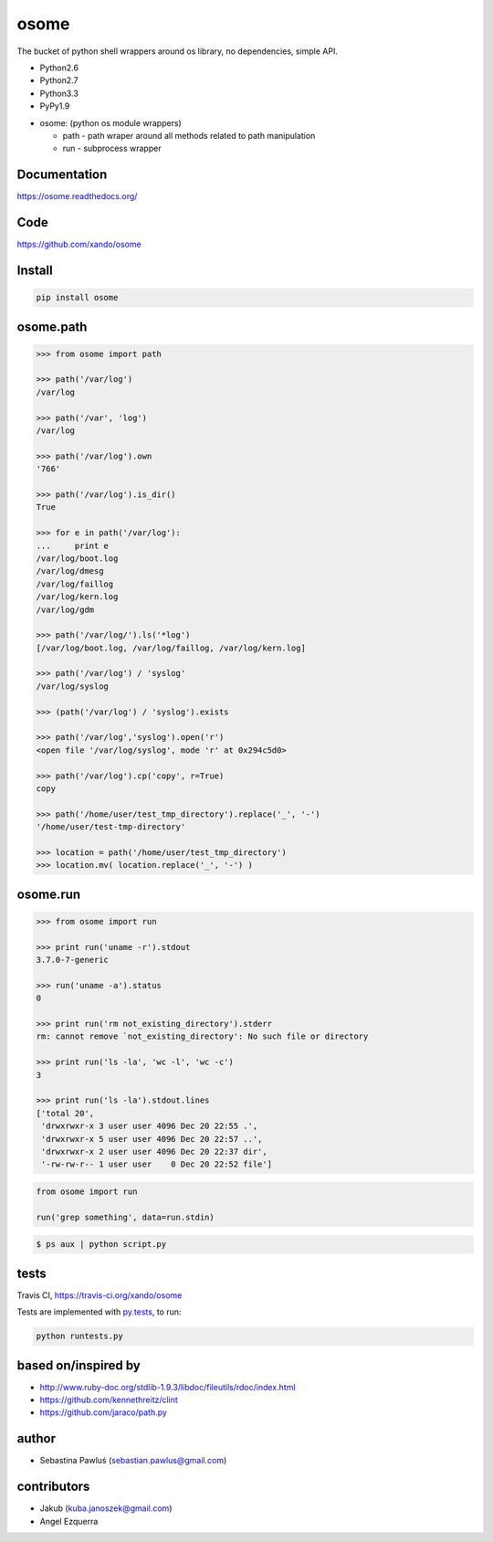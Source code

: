 osome
=====

The bucket of python shell wrappers around os library, no dependencies, simple API.

* Python2.6
* Python2.7
* Python3.3
* PyPy1.9

- osome: (python os module wrappers)

  - path - path wraper around all methods related to path manipulation
  - run - subprocess wrapper


Documentation
-------------
https://osome.readthedocs.org/


Code
----
https://github.com/xando/osome


Install
-------

.. code-block:: bash

   pip install osome



osome.path
---------------

.. code-block:: python

   >>> from osome import path

   >>> path('/var/log')
   /var/log

   >>> path('/var', 'log')
   /var/log

   >>> path('/var/log').own
   '766'

   >>> path('/var/log').is_dir()
   True

   >>> for e in path('/var/log'):
   ...     print e
   /var/log/boot.log
   /var/log/dmesg
   /var/log/faillog
   /var/log/kern.log
   /var/log/gdm

   >>> path('/var/log/').ls('*log')
   [/var/log/boot.log, /var/log/faillog, /var/log/kern.log]

   >>> path('/var/log') / 'syslog'
   /var/log/syslog

   >>> (path('/var/log') / 'syslog').exists

   >>> path('/var/log','syslog').open('r')
   <open file '/var/log/syslog', mode 'r' at 0x294c5d0>

   >>> path('/var/log').cp('copy', r=True)
   copy

   >>> path('/home/user/test_tmp_directory').replace('_', '-')
   '/home/user/test-tmp-directory'

   >>> location = path('/home/user/test_tmp_directory')
   >>> location.mv( location.replace('_', '-') )


osome.run
--------------


.. code-block:: python

  >>> from osome import run

  >>> print run('uname -r').stdout
  3.7.0-7-generic

  >>> run('uname -a').status
  0

  >>> print run('rm not_existing_directory').stderr
  rm: cannot remove `not_existing_directory': No such file or directory

  >>> print run('ls -la', 'wc -l', 'wc -c')
  3

  >>> print run('ls -la').stdout.lines
  ['total 20',
   'drwxrwxr-x 3 user user 4096 Dec 20 22:55 .',
   'drwxrwxr-x 5 user user 4096 Dec 20 22:57 ..',
   'drwxrwxr-x 2 user user 4096 Dec 20 22:37 dir',
   '-rw-rw-r-- 1 user user    0 Dec 20 22:52 file']


.. code-block:: python

  from osome import run

  run('grep something', data=run.stdin)

.. code-block:: bash

  $ ps aux | python script.py


tests
-----

.. image:: https://api.travis-ci.org/xando/osome.png?branch=master

Travis CI, https://travis-ci.org/xando/osome


Tests are implemented with `py.tests
<http://pytest.org/>`_, to run:

.. code-block:: bash

   python runtests.py


based on/inspired by
--------------------

* http://www.ruby-doc.org/stdlib-1.9.3/libdoc/fileutils/rdoc/index.html
* https://github.com/kennethreitz/clint
* https://github.com/jaraco/path.py


author
------

* Sebastina Pawluś (sebastian.pawlus@gmail.com)


contributors
------------

* Jakub (kuba.janoszek@gmail.com)
* Angel Ezquerra
